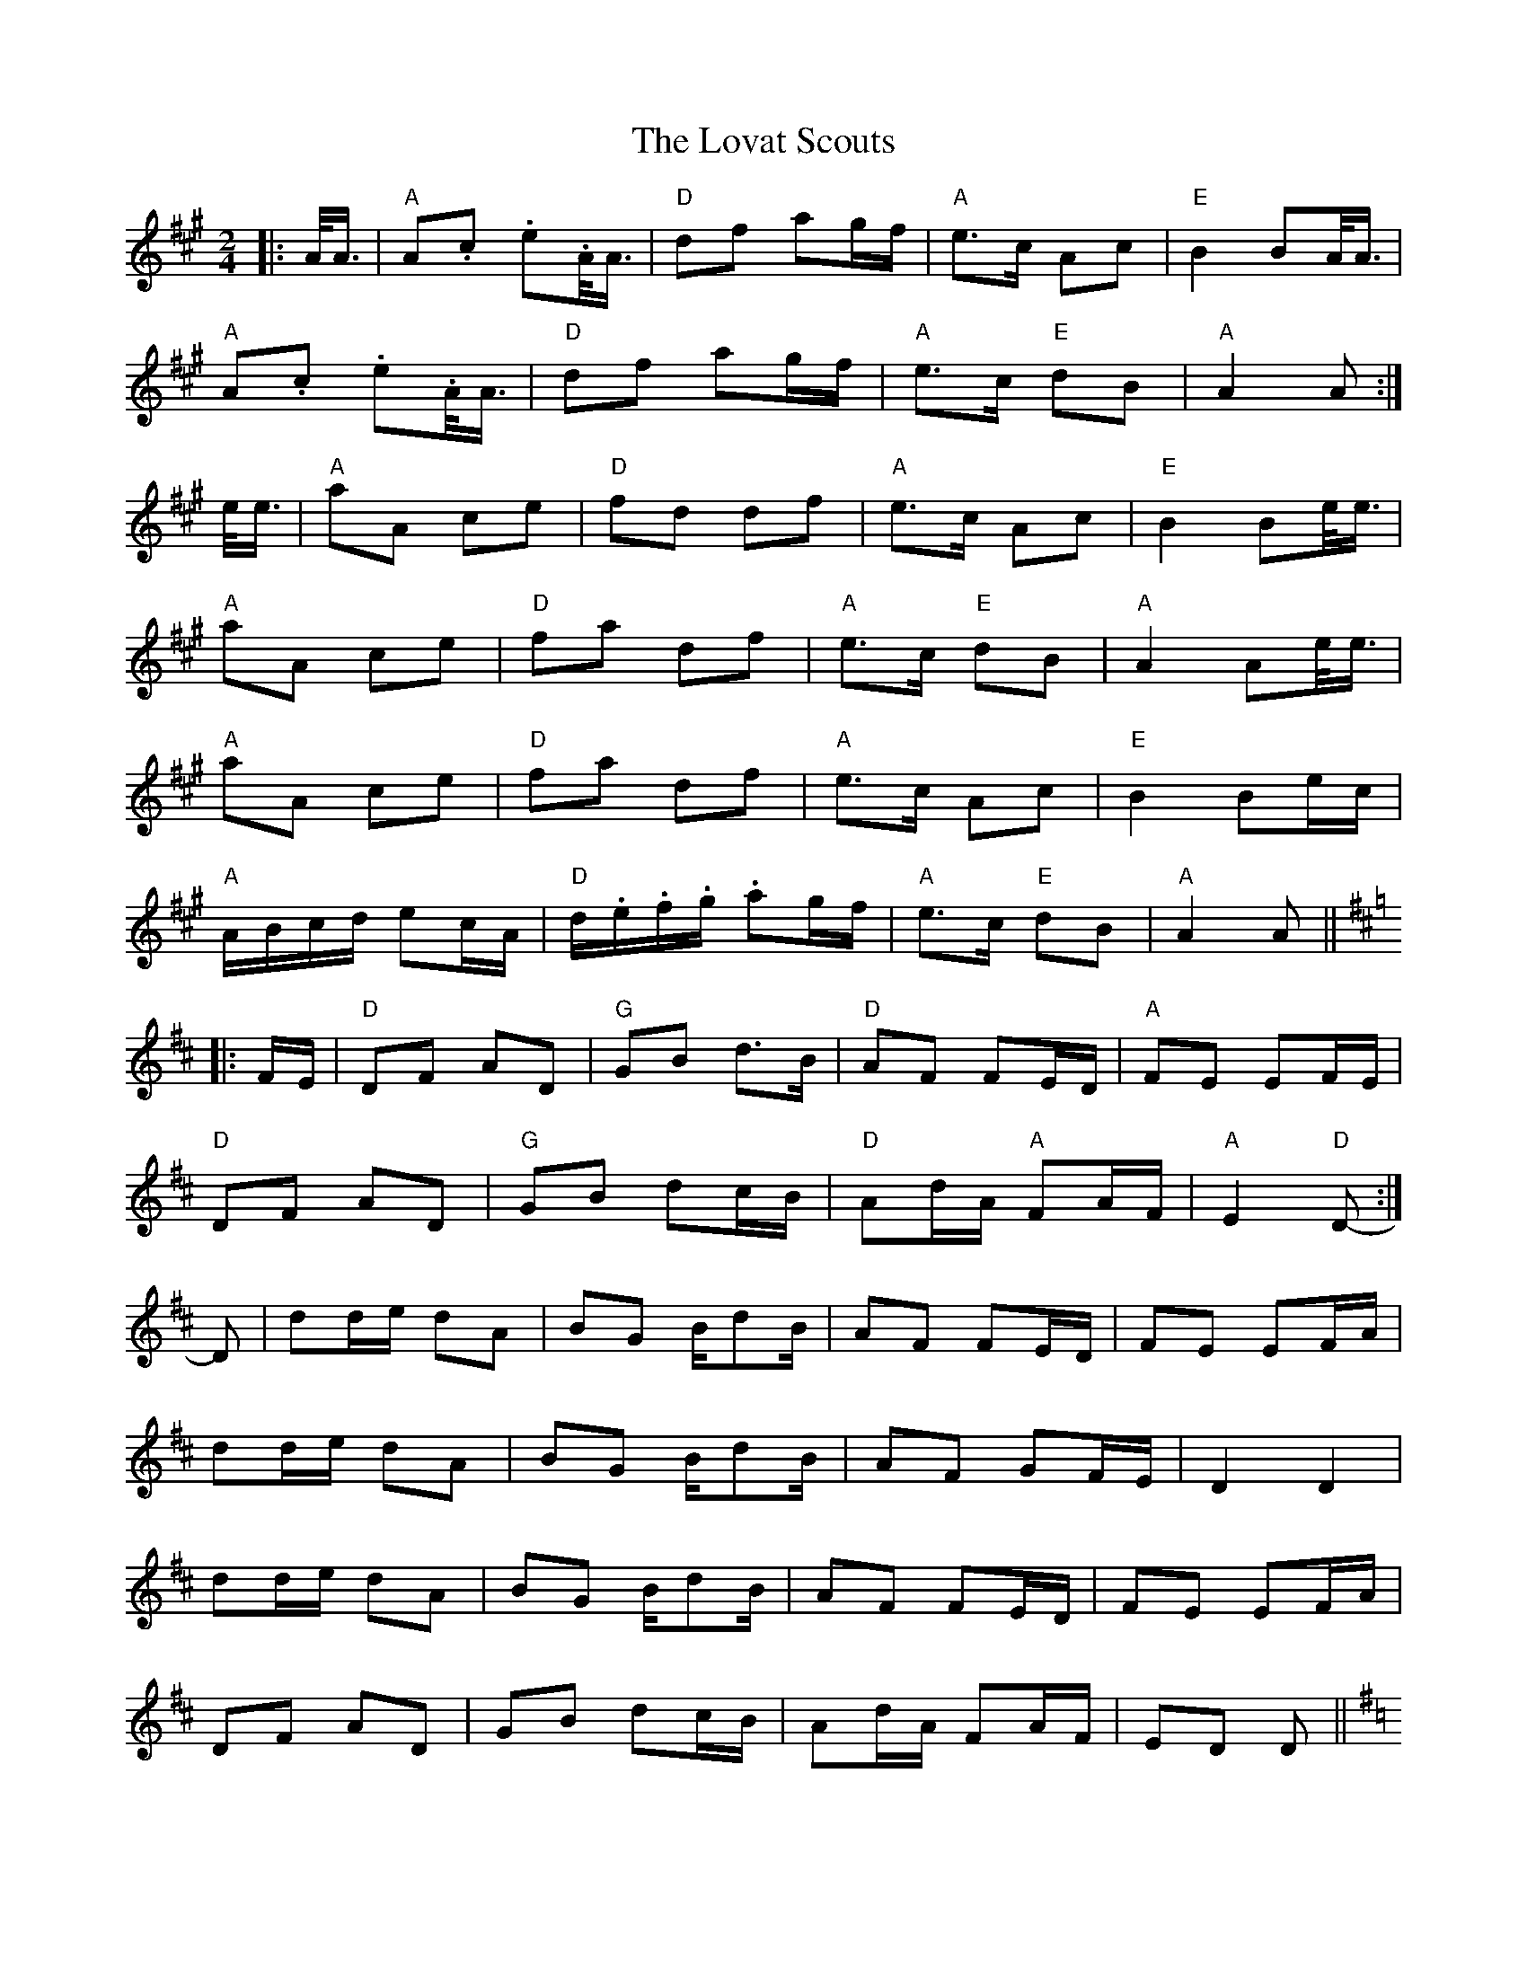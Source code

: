 X:441
T: Lovat Scouts, The
M: 2/4
L: 1/8
R: polka
K: A
|: A/<A/ |\
"A"A.c. e.A/<A/ |"D" df ag/f/ |"A" e>c Ac |"E" B2 BA/<A/ |
"A"A.c. e.A/<A/ |"D" df ag/f/ |"A" e>c "E"dB |"A" A2 A :|
e/<e/ |\
"A"aA ce |"D" fd df |"A" e>c Ac |"E" B2 Be/<e/ |
"A"aA ce |"D" fa df |"A" e>c "E"dB |"A" A2 Ae/<e/ |
"A"aA ce |"D" fa df |"A" e>c Ac |"E" B2 Be/c/ |
"A"A/B/c/d/ ec/A/ |"D" d/.e/.f/.g/. ag/f/ |"A" e>c "E"dB |"A" A2 A ||
K: Dmaj
|: F/E/ |\
"D"DF AD |"G" GB d>B |"D" AF FE/D/ |"A" FE EF/E/ |
"D"DF AD |"G" GB dc/B/ |"D" Ad/A/ "A"FA/F/ |"A" E2 "D"D- :|
D |\
dd/e/ dA | BG B/dB/ | AF FE/D/ | FE EF/A/ |
dd/e/ dA | BG B/dB/ | AF GF/E/ | D2 D2 |
dd/e/ dA | BG B/dB/ | AF FE/D/ | FE EF/A/ |
DF AD | GB dc/B/ | Ad/A/ FA/F/ | ED D ||
K: Gmaj
|: d |\
GB dG | ce g>e | d>B GB | A2 d/c/B/A/ |
GB dG | ce gf/e/ | d>B c/B/A | G2 G :|
(3d/e/f/ |\
gG Bd | eg ce | d>g GB | A2 A (3d/e/f/ |
gG Bd | ec ce | d>B cA | G2 G (3d/e/f/ |
gG Bd | eg ce | dg Bg | A2 d/c/B/A/ |
G>B dG | ce gf/e/ | d>B cA | G3 ||
K: Dmaj
|: D/D/ |\
DF AD/D/ | GB dc/B/ | A>F DF | E3 D/D/ |
DF AD/D/ | GB dc/B/ | A>F G/F/E | D3 :|
A/A/ |\
dD FA | BG GB | A>F DF | E3 A/A/ |
dD FA | BG GB | A>F GE | D2 DA/A/ |
dD FA | BG GB | A>F dF | E3 A/F/ |
D/E/F/G/ AF/D/ | G/A/B/c/ dc/B/ | A>F GE | D3 |]
